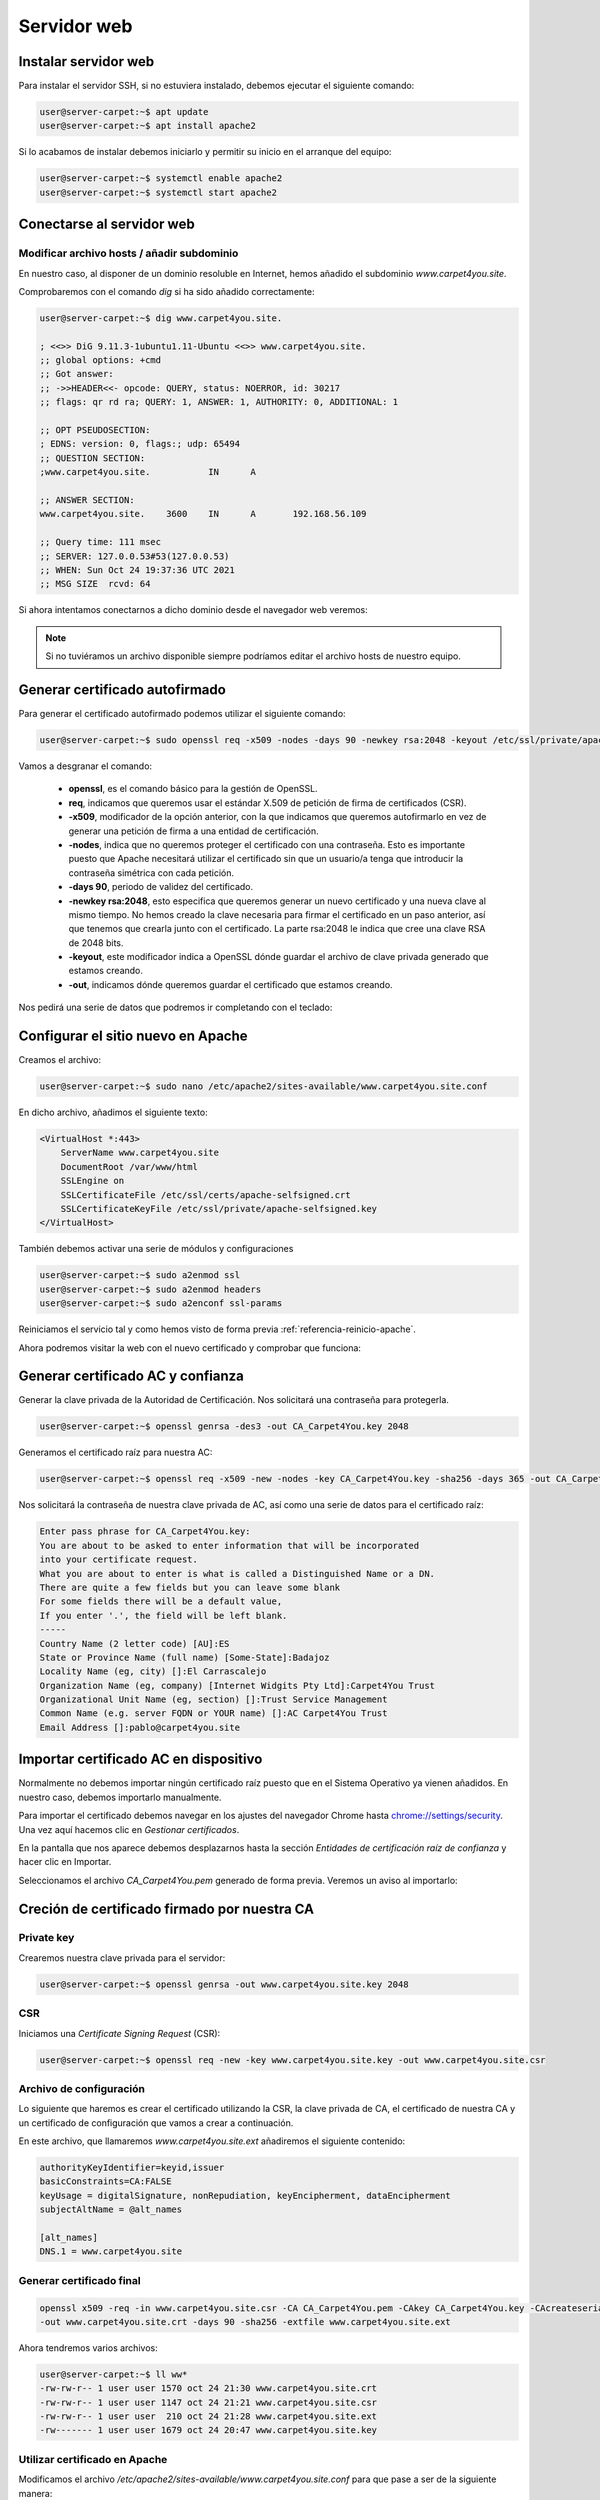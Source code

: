 #############
Servidor web
#############

Instalar servidor web
=====================

Para instalar el servidor SSH, si no estuviera instalado, debemos ejecutar el siguiente comando:

.. code-block:: console
    
    user@server-carpet:~$ apt update
    user@server-carpet:~$ apt install apache2

Si lo acabamos de instalar debemos iniciarlo y permitir su inicio en el arranque del equipo:

.. _referencia-reinicio-apache:

.. code-block:: console
    
    user@server-carpet:~$ systemctl enable apache2
    user@server-carpet:~$ systemctl start apache2


Conectarse al servidor web
===========================

Modificar archivo hosts / añadir subdominio
--------------------------------------------

En nuestro caso, al disponer de un dominio resoluble en Internet, hemos añadido el subdominio *www.carpet4you.site*. 

Comprobaremos con el comando *dig* si ha sido añadido correctamente:

.. code-block:: console
    
    user@server-carpet:~$ dig www.carpet4you.site.

    ; <<>> DiG 9.11.3-1ubuntu1.11-Ubuntu <<>> www.carpet4you.site.
    ;; global options: +cmd
    ;; Got answer:
    ;; ->>HEADER<<- opcode: QUERY, status: NOERROR, id: 30217
    ;; flags: qr rd ra; QUERY: 1, ANSWER: 1, AUTHORITY: 0, ADDITIONAL: 1

    ;; OPT PSEUDOSECTION:
    ; EDNS: version: 0, flags:; udp: 65494
    ;; QUESTION SECTION:
    ;www.carpet4you.site.           IN      A

    ;; ANSWER SECTION:
    www.carpet4you.site.    3600    IN      A       192.168.56.109

    ;; Query time: 111 msec
    ;; SERVER: 127.0.0.53#53(127.0.0.53)
    ;; WHEN: Sun Oct 24 19:37:36 UTC 2021
    ;; MSG SIZE  rcvd: 64


Si ahora intentamos conectarnos a dicho dominio desde el navegador web veremos:

.. raw:: html

    <div style="position: relative; margin: 2em; padding-bottom: 5%; height: 0; overflow: hidden; max-width: 100%; height: auto;">
       <img src="https://raw.githubusercontent.com/gonzaleztroyano/ASIR2-SYAD-P1/main/docs/source/images/web1.png" alt="Captura de pantalla del servidor">
    </div>


.. note ::

    Si no tuviéramos un archivo disponible siempre podríamos editar el archivo hosts de nuestro equipo.


Generar certificado autofirmado
================================

Para generar el certificado autofirmado podemos utilizar el siguiente comando:

.. code-block:: console

    user@server-carpet:~$ sudo openssl req -x509 -nodes -days 90 -newkey rsa:2048 -keyout /etc/ssl/private/apache-selfsigned.key -out /etc/ssl/certs/apache-selfsigned.crt


Vamos a desgranar el comando:

 * **openssl**, es el comando básico para la gestión de OpenSSL.
 * **req**, indicamos que queremos usar el estándar X.509 de petición de firma de certificados (CSR).
 * **-x509**, modificador de la opción anterior, con la que indicamos que queremos autofirmarlo en vez de generar una petición de firma a una entidad de certificación. 
 * **-nodes**, indica que no queremos proteger el certificado con una contraseña. Esto es importante puesto que Apache necesitará utilizar el certificado sin que un usuario/a tenga que introducir la contraseña simétrica con cada petición.
 * **-days 90**, periodo de validez del certificado.
 * **-newkey rsa:2048**, esto especifica que queremos generar un nuevo certificado y una nueva clave al mismo tiempo. No hemos creado la clave necesaria para firmar el certificado en un paso anterior, así que tenemos que crearla junto con el certificado. La parte rsa:2048 le indica que cree una clave RSA de 2048 bits.
 * **-keyout**, este modificador indica a OpenSSL dónde guardar el archivo de clave privada generado que estamos creando.
 * **-out**, indicamos dónde queremos guardar el certificado que estamos creando.


Nos pedirá una serie de datos que podremos ir completando con el teclado:

.. code-block:: console
    :emphasize-lines: 13,14,15,16,17,18,19

    Generating a RSA private key
    .......................+++++
    .+++++
    writing new private key to '/etc/ssl/private/apache-selfsigned.key'
    -----
    You are about to be asked to enter information that will be incorporated
    into your certificate request.
    What you are about to enter is what is called a Distinguished Name or a DN.
    There are quite a few fields but you can leave some blank
    For some fields there will be a default value,
    If you enter '.', the field will be left blank.
    -----
    Country Name (2 letter code) [AU]:ES
    State or Province Name (full name) [Some-State]:Badajoz
    Locality Name (eg, city) []:El Carrascalejo
    Organization Name (eg, company) [Internet Widgits Pty Ltd]:Carpet4You
    Organizational Unit Name (eg, section) []:IT Management
    Common Name (e.g. server FQDN or YOUR name) []:www.carpet4you.site
    Email Address []:pablo@carpet4you.site


Configurar el sitio nuevo en Apache
===================================

Creamos el archivo:

.. code-block:: console

    user@server-carpet:~$ sudo nano /etc/apache2/sites-available/www.carpet4you.site.conf


En dicho archivo, añadimos el siguiente texto:

.. code-block:: console

    <VirtualHost *:443>
        ServerName www.carpet4you.site
        DocumentRoot /var/www/html
        SSLEngine on
        SSLCertificateFile /etc/ssl/certs/apache-selfsigned.crt
        SSLCertificateKeyFile /etc/ssl/private/apache-selfsigned.key
    </VirtualHost>

También debemos activar una serie de módulos y configuraciones

.. code-block:: console

    user@server-carpet:~$ sudo a2enmod ssl
    user@server-carpet:~$ sudo a2enmod headers
    user@server-carpet:~$ sudo a2enconf ssl-params


Reiniciamos el servicio tal y como hemos visto de forma previa :ref:`referencia-reinicio-apache`.

Ahora podremos visitar la web con el nuevo certificado y comprobar que funciona:

.. raw:: html

    <div style="position: relative; margin: 2em; padding-bottom: 5%; height: 0; overflow: hidden; max-width: 100%; height: auto;">
       <img src="https://raw.githubusercontent.com/gonzaleztroyano/ASIR2-SYAD-P1/main/docs/source/images/web2.png" alt="Captura de pantalla del servidor">
    </div>

Generar certificado AC y confianza
==================================

.. https://deliciousbrains.com/ssl-certificate-authority-for-local-https-development/

Generar la clave privada de la Autoridad de Certificación. Nos solicitará una contraseña para protegerla. 

.. code-block:: console

    user@server-carpet:~$ openssl genrsa -des3 -out CA_Carpet4You.key 2048


Generamos el certificado raíz para nuestra AC:

.. code-block:: console

    user@server-carpet:~$ openssl req -x509 -new -nodes -key CA_Carpet4You.key -sha256 -days 365 -out CA_Carpet4You.pem


Nos solicitará la contraseña de nuestra clave privada de AC, así como una serie de datos para el certificado raíz:

.. code-block:: console
    
    Enter pass phrase for CA_Carpet4You.key:
    You are about to be asked to enter information that will be incorporated
    into your certificate request.
    What you are about to enter is what is called a Distinguished Name or a DN.
    There are quite a few fields but you can leave some blank
    For some fields there will be a default value,
    If you enter '.', the field will be left blank.
    -----
    Country Name (2 letter code) [AU]:ES
    State or Province Name (full name) [Some-State]:Badajoz
    Locality Name (eg, city) []:El Carrascalejo
    Organization Name (eg, company) [Internet Widgits Pty Ltd]:Carpet4You Trust
    Organizational Unit Name (eg, section) []:Trust Service Management
    Common Name (e.g. server FQDN or YOUR name) []:AC Carpet4You Trust
    Email Address []:pablo@carpet4you.site


Importar certificado AC en dispositivo
=======================================

Normalmente no debemos importar ningún certificado raíz puesto que en el Sistema Operativo ya vienen añadidos. En nuestro caso, debemos importarlo manualmente.

Para importar el certificado debemos navegar en los ajustes del navegador Chrome hasta `chrome://settings/security <chrome://settings/security>`_. Una vez aquí hacemos clic en *Gestionar certificados*.

En la pantalla que nos aparece debemos desplazarnos hasta la sección *Entidades de certificación raíz de confianza* y hacer clic en Importar.

Seleccionamos el archivo *CA_Carpet4You.pem* generado de forma previa. Veremos un aviso al importarlo:

.. raw:: html

    <div style="position: relative; margin: 2em; padding-bottom: 5%; height: 0; overflow: hidden; max-width: 100%; height: auto;">
       <img src="https://raw.githubusercontent.com/gonzaleztroyano/ASIR2-SYAD-P1/main/docs/source/images/web3.png" alt="Captura de pantalla durante la importación del certificado AC">
    </div>

Creción de certificado firmado por nuestra CA
==============================================

Private key
-----------

Crearemos nuestra clave privada para el servidor:

.. code-block:: console

    user@server-carpet:~$ openssl genrsa -out www.carpet4you.site.key 2048


CSR
----

Iniciamos una *Certificate Signing Request* (CSR):

.. code-block:: console

    user@server-carpet:~$ openssl req -new -key www.carpet4you.site.key -out www.carpet4you.site.csr


Archivo de configuración
------------------------

Lo siguiente que haremos es crear el certificado utilizando la CSR, la clave privada de CA, el certificado de nuestra CA y un certificado de configuración que vamos a crear a continuación.

En este archivo, que llamaremos *www.carpet4you.site.ext* añadiremos el siguiente contenido:

.. code-block:: console

    authorityKeyIdentifier=keyid,issuer
    basicConstraints=CA:FALSE
    keyUsage = digitalSignature, nonRepudiation, keyEncipherment, dataEncipherment
    subjectAltName = @alt_names

    [alt_names]
    DNS.1 = www.carpet4you.site

Generar certificado final
--------------------------

.. code-block:: console
    
    openssl x509 -req -in www.carpet4you.site.csr -CA CA_Carpet4You.pem -CAkey CA_Carpet4You.key -CAcreateserial \
    -out www.carpet4you.site.crt -days 90 -sha256 -extfile www.carpet4you.site.ext


Ahora tendremos varios archivos:

.. code-block:: console

    user@server-carpet:~$ ll ww*
    -rw-rw-r-- 1 user user 1570 oct 24 21:30 www.carpet4you.site.crt
    -rw-rw-r-- 1 user user 1147 oct 24 21:21 www.carpet4you.site.csr
    -rw-rw-r-- 1 user user  210 oct 24 21:28 www.carpet4you.site.ext
    -rw------- 1 user user 1679 oct 24 20:47 www.carpet4you.site.key

Utilizar certificado en Apache
------------------------------

Modificamos el archivo */etc/apache2/sites-available/www.carpet4you.site.conf* para que pase a ser de la siguiente manera:

.. code-block:: console
    
    <VirtualHost *:443>
        ServerName www.carpet4you.site
        DocumentRoot /var/www/html
        SSLEngine on
        SSLCertificateFile /home/user/www.carpet4you.site.crt
        SSLCertificateKeyFile /home/user/www.carpet4you.site.key
    </VirtualHost>


Ahora no aparecerá ningún error al cargar la página:

.. raw:: html

    <div style="position: relative; margin: 2em; padding-bottom: 5%; height: 0; overflow: hidden; max-width: 100%; height: auto;">
       <img src="https://raw.githubusercontent.com/gonzaleztroyano/ASIR2-SYAD-P1/main/docs/source/images/web4.png" alt="Captura de pantalla durante la importación del certificado AC">
    </div>


Si hacemos clic en los detalles del certificado para ver la ruta de certificación veremos:

.. raw:: html

    <div style="position: relative; margin: 2em; padding-bottom: 5%; height: 0; overflow: hidden; max-width: 100%; height: auto;">
       <img src="https://raw.githubusercontent.com/gonzaleztroyano/ASIR2-SYAD-P1/main/docs/source/images/web5.png" alt="Captura de pantalla durante la importación del certificado AC">
    </div>

